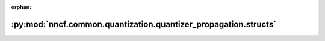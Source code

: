 :orphan:

:py:mod:`nncf.common.quantization.quantizer_propagation.structs`
================================================================

.. py:module:: nncf.common.quantization.quantizer_propagation.structs


